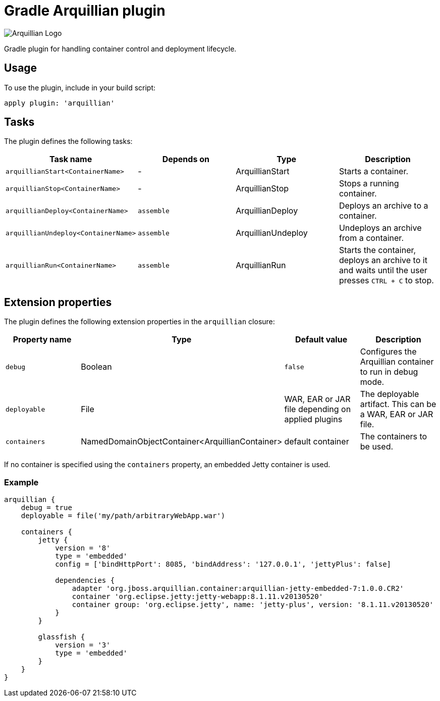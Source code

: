 Gradle Arquillian plugin
========================

image:http://www.jboss.org/dms/jbossway/carousel_arquillian_logo.png[Arquillian Logo]

Gradle plugin for handling container control and deployment lifecycle.

== Usage

To use the plugin, include in your build script:

[source,groovy]
----
apply plugin: 'arquillian'
----

== Tasks

The plugin defines the following tasks:

[options="header"]
|=======
|Task name                           |Depends on |Type                |Description
|`arquillianStart<ContainerName>`    |-          |ArquillianStart     |Starts a container.
|`arquillianStop<ContainerName>`     |-          |ArquillianStop      |Stops a running container.
|`arquillianDeploy<ContainerName>`   |`assemble` |ArquillianDeploy    |Deploys an archive to a container.
|`arquillianUndeploy<ContainerName>` |`assemble` |ArquillianUndeploy  |Undeploys an archive from a container.
|`arquillianRun<ContainerName>`      |`assemble` |ArquillianRun       |Starts the container, deploys an archive to it and waits until the user presses `CTRL + C` to stop.
|=======


== Extension properties

The plugin defines the following extension properties in the `arquillian` closure:

[options="header"]
|=======
|Property name |Type                                            |Default value                                     |Description
|`debug`       |Boolean                                         |`false`                                           |Configures the Arquillian container to run in debug mode.
|`deployable`  |File                                            |WAR, EAR or JAR file depending on applied plugins |The deployable artifact. This can be a WAR, EAR or JAR file.
|`containers`  |NamedDomainObjectContainer<ArquillianContainer> |default container                                 |The containers to be used.
|=======

If no container is specified using the `containers` property, an embedded Jetty container is used.

=== Example

[source,groovy]
----
arquillian {
    debug = true
    deployable = file('my/path/arbitraryWebApp.war')

    containers {
        jetty {
            version = '8'
            type = 'embedded'
            config = ['bindHttpPort': 8085, 'bindAddress': '127.0.0.1', 'jettyPlus': false]

            dependencies {
                adapter 'org.jboss.arquillian.container:arquillian-jetty-embedded-7:1.0.0.CR2'
                container 'org.eclipse.jetty:jetty-webapp:8.1.11.v20130520'
                container group: 'org.eclipse.jetty', name: 'jetty-plus', version: '8.1.11.v20130520'
            }
        }

        glassfish {
            version = '3'
            type = 'embedded'
        }
    }
}